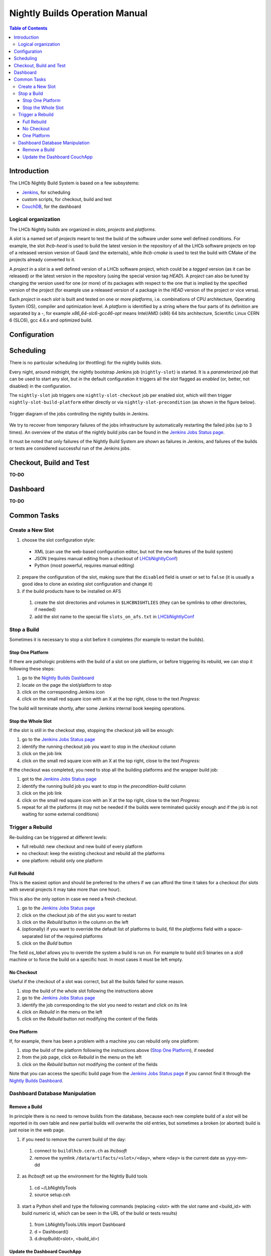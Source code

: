 ===============================
Nightly Builds Operation Manual
===============================

.. contents:: Table of Contents

Introduction
============
The LHCb Nightly Build System is based on a few subsystems:

- Jenkins_, for scheduling
- custom scripts, for checkout, build and test
- CouchDB_, for the dashboard


Logical organization
--------------------
The LHCb Nightly builds are organized in *slots*, *projects* and *platforms*.

A *slot* is a named set of *projects* meant to test the build of the software
under some well defined conditions.  For example, the slot *lhcb-head* is used
to build the latest version in the repository of all the LHCb software projects
on top of a released version version of Gaudi (and the externals), while
*lhcb-cmake* is used to test the build with CMake of the projects already
converted to it.

A *project* in a *slot* is a well defined version of a LHCb software project,
which could be a *tagged* version (as it can be released) or the latest version
in the repository (using the special version tag `HEAD`). A *project* can also
be tuned by changing the version used for one (or more) of its packages with
respect to the one that is implied by the specified version of the project (for
example use a released version of a package in the `HEAD` version of the project
or vice versa).

Each *project* in each *slot* is built and tested on one or more *platforms*,
i.e. combinations of CPU architecture, Operating System (OS), compiler and
optimization level.  A *platform* is identified by a string where the four parts
of its definition are separated by a `-`, for example `x86_64-slc6-gcc46-opt`
means Intel/AMD (x86) 64 bits architecture, Scientific Linux CERN 6 (SLC6), gcc
4.6.x and optimized build.

Configuration
=============


Scheduling
==========

There is no particular scheduling (or throttling) for the nightly builds slots.

Every night, around midnight, the nightly bootstrap Jenkins job
(``nightly-slot``) is started.  It is a *parameterized job* that can be used to
start any slot, but in the default configuration it triggers all the slot
flagged as *enabled* (or, better, not disabled) in the configuration.

The ``nightly-slot`` job triggers one ``nightly-slot-checkout`` job per enabled
slot, which will then trigger ``nightly-slot-build-platform`` either directly or
via ``nightly-slot-precondition`` (as shown in the figure below).


.. figure:: images/jenkins-jobs.dot.png
   :align: center

   Trigger diagram of the jobs controlling the nightly builds in Jenkins.


We try to recover from temporary failures of the jobs infrastructure by
automatically restarting the failed jobs (up to 3 times).  An overview of the
status of the nightly build jobs can be found in the `Jenkins Jobs Status
page`_.

It must be noted that only failures of the Nightly Build System
are shown as failures in Jenkins, and failures of the builds or tests are
considered successful run of the Jenkins jobs.


Checkout, Build and Test
========================
**TO-DO**


Dashboard
=========
**TO-DO**


Common Tasks
============

Create a New Slot
-----------------
1. choose the slot configuration style:

  * XML (can use the web-based configuration editor, but not the new features of
    the build system)
  * JSON (requires manual editing from a checkout of LHCbNightlyConf_)
  * Python (most powerful, requires manual editing)

2. prepare the configuration of the slot, making sure that the ``disabled``
   field is unset or set to ``false`` (it is usually a good idea to clone an
   existing slot configuration and change it)

3. if the build products have to be installed on AFS

  1. create the slot directories and volumes in ``$LHCBNIGHTLIES`` (they can be
     symlinks to other directories, if needed)
  2. add the slot name to the special file ``slots_on_afs.txt`` in
     LHCbNightlyConf_


Stop a Build
------------
Sometimes it is necessary to stop a slot before it completes (for example to
restart the builds).

Stop One Platform
~~~~~~~~~~~~~~~~~
If there are pathologic problems with the build of a slot on one platform, or
before triggering its rebuild, we can stop it following these steps:

1. go to the `Nightly Builds Dashboard`_
2. locate on the page the slot/platform to stop
3. click on the corresponding Jenkins icon
4. click on the small red square icon with an X at the top right, close to the
   text *Progress:*

The build will terminate shortly, after some Jenkins internal book keeping
operations.

Stop the Whole Slot
~~~~~~~~~~~~~~~~~~~
If the slot is still in the checkout step, stopping the checkout job will be
enough:

1. go to the `Jenkins Jobs Status page`_
2. identify the running checkout job you want to stop in the *checkout* column
3. click on the job link
4. click on the small red square icon with an X at the top right, close to the
   text *Progress:*

If the checkout was completed, you need to stop all the building platforms and
the wrapper build job:

1. got to the `Jenkins Jobs Status page`_
2. identify the running build job you want to stop in the *precondition-build*
   column
3. click on the job link
4. click on the small red square icon with an X at the top right, close to the
   text *Progress:*
5. repeat for all the platforms (it may not be needed if the builds were
   terminated quickly enough and if the job is not waiting for some external
   conditions)


Trigger a Rebuild
-----------------
Re-building can be triggered at different levels:

* full rebuild: new checkout and new build of every platform
* no checkout: keep the existing checkout and rebuild all the platforms
* one platform: rebuild only one platform

Full Rebuild
~~~~~~~~~~~~
This is the easiest option and should be preferred to the others if we can
afford the time it takes for a checkout (for slots with several projects it may
take more than one hour).

This is also the only option in case we need a fresh checkout.

1. go to the `Jenkins Jobs Status page`_
2. click on the checkout job of the slot you want to restart
3. click on the *Rebuild* button in the column on the left
4. (optionally) if you want to override the default list of platforms to build,
   fill the *platforms* field with a space-separated list of the required
   platforms
5. click on the *Build* button

The field *os_label* allows you to override the system a build is run on. For
example to build *slc5* binaries on a *slc6* machine or to force the build on a
specific host. In most cases it must be left empty.

No Checkout
~~~~~~~~~~~
Useful if the checkout of a slot was correct, but all the builds failed for some
reason.

1. stop the build of the whole slot following the instructions above
2. go to the `Jenkins Jobs Status page`_
3. identify the job corresponding to the slot you need to restart and click on
   its link
4. click on *Rebuild* in the menu on the left
5. click on the *Rebuild* button not modifying the content of the fields

One Platform
~~~~~~~~~~~~
If, for example, there has been a problem with a machine you can rebuild only
one platform:

1. stop the build of the platform following the instructions above (`Stop One
   Platform`_), if needed
2. from the job page, click on *Rebuild* in the menu on the left
3. click on the *Rebuild* button not modifying the content of the fields

Note that you can access the specific build page from the `Jenkins Jobs Status
page`_ if you cannot find it through the `Nightly Builds Dashboard`_.


Dashboard Database Manipulation
-------------------------------

Remove a Build
~~~~~~~~~~~~~~
In principle there is no need to remove builds from the database, because each
new complete build of a slot will be reported in its own table and new partial
builds will overwrite the old entries, but sometimes a broken (or aborted) build
is just noise in the web page.

1. if you need to remove the current build of the day:

  1. connect to ``buildlhcb.cern.ch`` as *lhcbsoft*
  2. remove the symlink ``/data/artifacts/<slot>/<day>``, where ``<day>`` is
     the current date as yyyy-mm-dd

2. as *lhcbsoft* set up the environment for the Nightly Build tools

  1. cd ~/LbNightlyTools
  2. source setup.csh

3. start a Python shell and type the following commands (replacing <slot> with
   the slot name and <build_id> with build numeric id, which can be seen in the
   URL of the build or tests results)

  1. from LbNightlyTools.Utils import Dashboard
  2. d = Dashboard()
  3. d.dropBuild(<slot>, <build_id>)


Update the Dashboard CouchApp
~~~~~~~~~~~~~~~~~~~~~~~~~~~~~
To update the dashboard CouchApp avoiding downtime of the web page, we need to
use a fallback replica.

1. Replicate the dashboard database to a backup instance

  1. connect to http://buildlhcb.cern.ch:5984/_utils/replicator.html (only a
     few machines can do it)
  2. select the local database ``nightly-builds`` as source and ``nb-backup``
     as destination
  3. click on the *Replicate* button and wait

2. Ensure that the views' caches of the backup database are up to date

  a. either from the web
  
    1. go to http://buildlhcb.cern.ch:5984/_utils/database.html?nb-backup
    2. select all the views, one by one, in the dropdown list (each view
       will take some time to be cached)

  b. or with a script (from LbNightlyTools)::

         ./cron/preheat_nightly_dashboard.sh -v -d http://buildlhcb.cern.ch:5984/nb-backup/_design/dashboard

3. Repeat step 1 to ensure that the most recent data is replicated to the backup
   copy
4. Redirect the dashboard web page traffic to the backup database

  1. edit ``/etc/httpd/conf.d/couchdb.conf`` replacing  ``nightly-builds``
     with ``nb-backup``
  2. (as root) call ``service httpd reload``

5. Update/modify the Dashboard CouchApp in the main database
6. Regenerate the views' caches of the main database

  a. either from the web

    1. go to http://buildlhcb.cern.ch:5984/_utils/database.html?nightly-builds
    2. select all the views, one by one, in the dropdown list (each view
       will take some time to be cached)

  b. or with a script (from LbNightlyTools)::

         ./cron/preheat_nightly_dashboard.sh -v -d http://buildlhcb.cern.ch:5984/nightly-builds/_design/dashboard

7. Replicate new documents from the backup instance to the main one

    1. same as step 1, but swapping source and target
    2. check for conflicts

8. Restore the original web page configuration (see step 4)
9. Replicate once more from the backup instance to the main one (see step 7)

*Note*: The replication and the view caching may take a lot of time, unless the
        are performed regularly (less data to copy/cache).

.. _Jenkins: http://jenkins-ci.org/
.. _CouchDB: http://couchdb.apache.org/

.. _LHCbNightlyConf: https://svnweb.cern.ch/trac/lhcb/browser/LHCbNightlyConf/trunk

.. _Nightly Builds View: https://buildlhcb.cern.ch/jenkins/view/Nightly%20Builds/
.. _Nightly Builds Dashboard: https://buildlhcb.cern.ch/nightlies/

.. _Jenkins Jobs Status page: https://buildlhcb.cern.ch/jenkins/follow-builds-status
